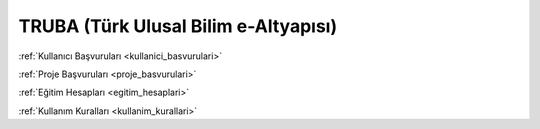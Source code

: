 .. _truba:

=====================================
TRUBA (Türk Ulusal Bilim e-Altyapısı)
=====================================

:ref:`Kullanıcı Başvuruları <kullanici_basvurulari>`

:ref:`Proje Başvuruları <proje_basvurulari>`

:ref:`Eğitim Hesapları <egitim_hesaplari>`

:ref:`Kullanım Kuralları <kullanim_kurallari>`

